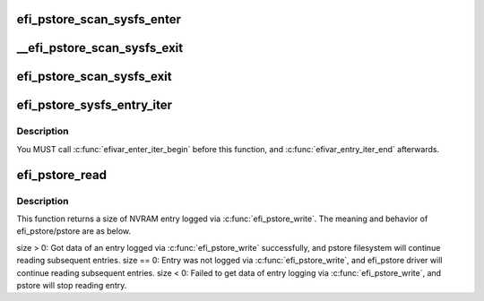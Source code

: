 .. -*- coding: utf-8; mode: rst -*-
.. src-file: drivers/firmware/efi/efi-pstore.c

.. _`efi_pstore_scan_sysfs_enter`:

efi_pstore_scan_sysfs_enter
===========================

.. c:function:: void efi_pstore_scan_sysfs_enter(struct efivar_entry *pos, struct efivar_entry *next, struct list_head *head)

    :param struct efivar_entry \*pos:
        scanning entry

    :param struct efivar_entry \*next:
        next entry

    :param struct list_head \*head:
        list head

.. _`__efi_pstore_scan_sysfs_exit`:

__efi_pstore_scan_sysfs_exit
============================

.. c:function:: int __efi_pstore_scan_sysfs_exit(struct efivar_entry *entry, bool turn_off_scanning)

    :param struct efivar_entry \*entry:
        deleting entry

    :param bool turn_off_scanning:
        Check if a scanning flag should be turned off

.. _`efi_pstore_scan_sysfs_exit`:

efi_pstore_scan_sysfs_exit
==========================

.. c:function:: int efi_pstore_scan_sysfs_exit(struct efivar_entry *pos, struct efivar_entry *next, struct list_head *head, bool stop)

    :param struct efivar_entry \*pos:
        scanning entry

    :param struct efivar_entry \*next:
        next entry

    :param struct list_head \*head:
        list head

    :param bool stop:
        a flag checking if scanning will stop

.. _`efi_pstore_sysfs_entry_iter`:

efi_pstore_sysfs_entry_iter
===========================

.. c:function:: int efi_pstore_sysfs_entry_iter(struct pstore_record *record)

    :param struct pstore_record \*record:
        pstore record to pass to callback

.. _`efi_pstore_sysfs_entry_iter.description`:

Description
-----------

You MUST call \ :c:func:`efivar_enter_iter_begin`\  before this function, and
\ :c:func:`efivar_entry_iter_end`\  afterwards.

.. _`efi_pstore_read`:

efi_pstore_read
===============

.. c:function:: ssize_t efi_pstore_read(struct pstore_record *record)

    :param struct pstore_record \*record:
        *undescribed*

.. _`efi_pstore_read.description`:

Description
-----------

This function returns a size of NVRAM entry logged via \ :c:func:`efi_pstore_write`\ .
The meaning and behavior of efi_pstore/pstore are as below.

size > 0: Got data of an entry logged via \ :c:func:`efi_pstore_write`\  successfully,
and pstore filesystem will continue reading subsequent entries.
size == 0: Entry was not logged via \ :c:func:`efi_pstore_write`\ ,
and efi_pstore driver will continue reading subsequent entries.
size < 0: Failed to get data of entry logging via \ :c:func:`efi_pstore_write`\ ,
and pstore will stop reading entry.

.. This file was automatic generated / don't edit.

